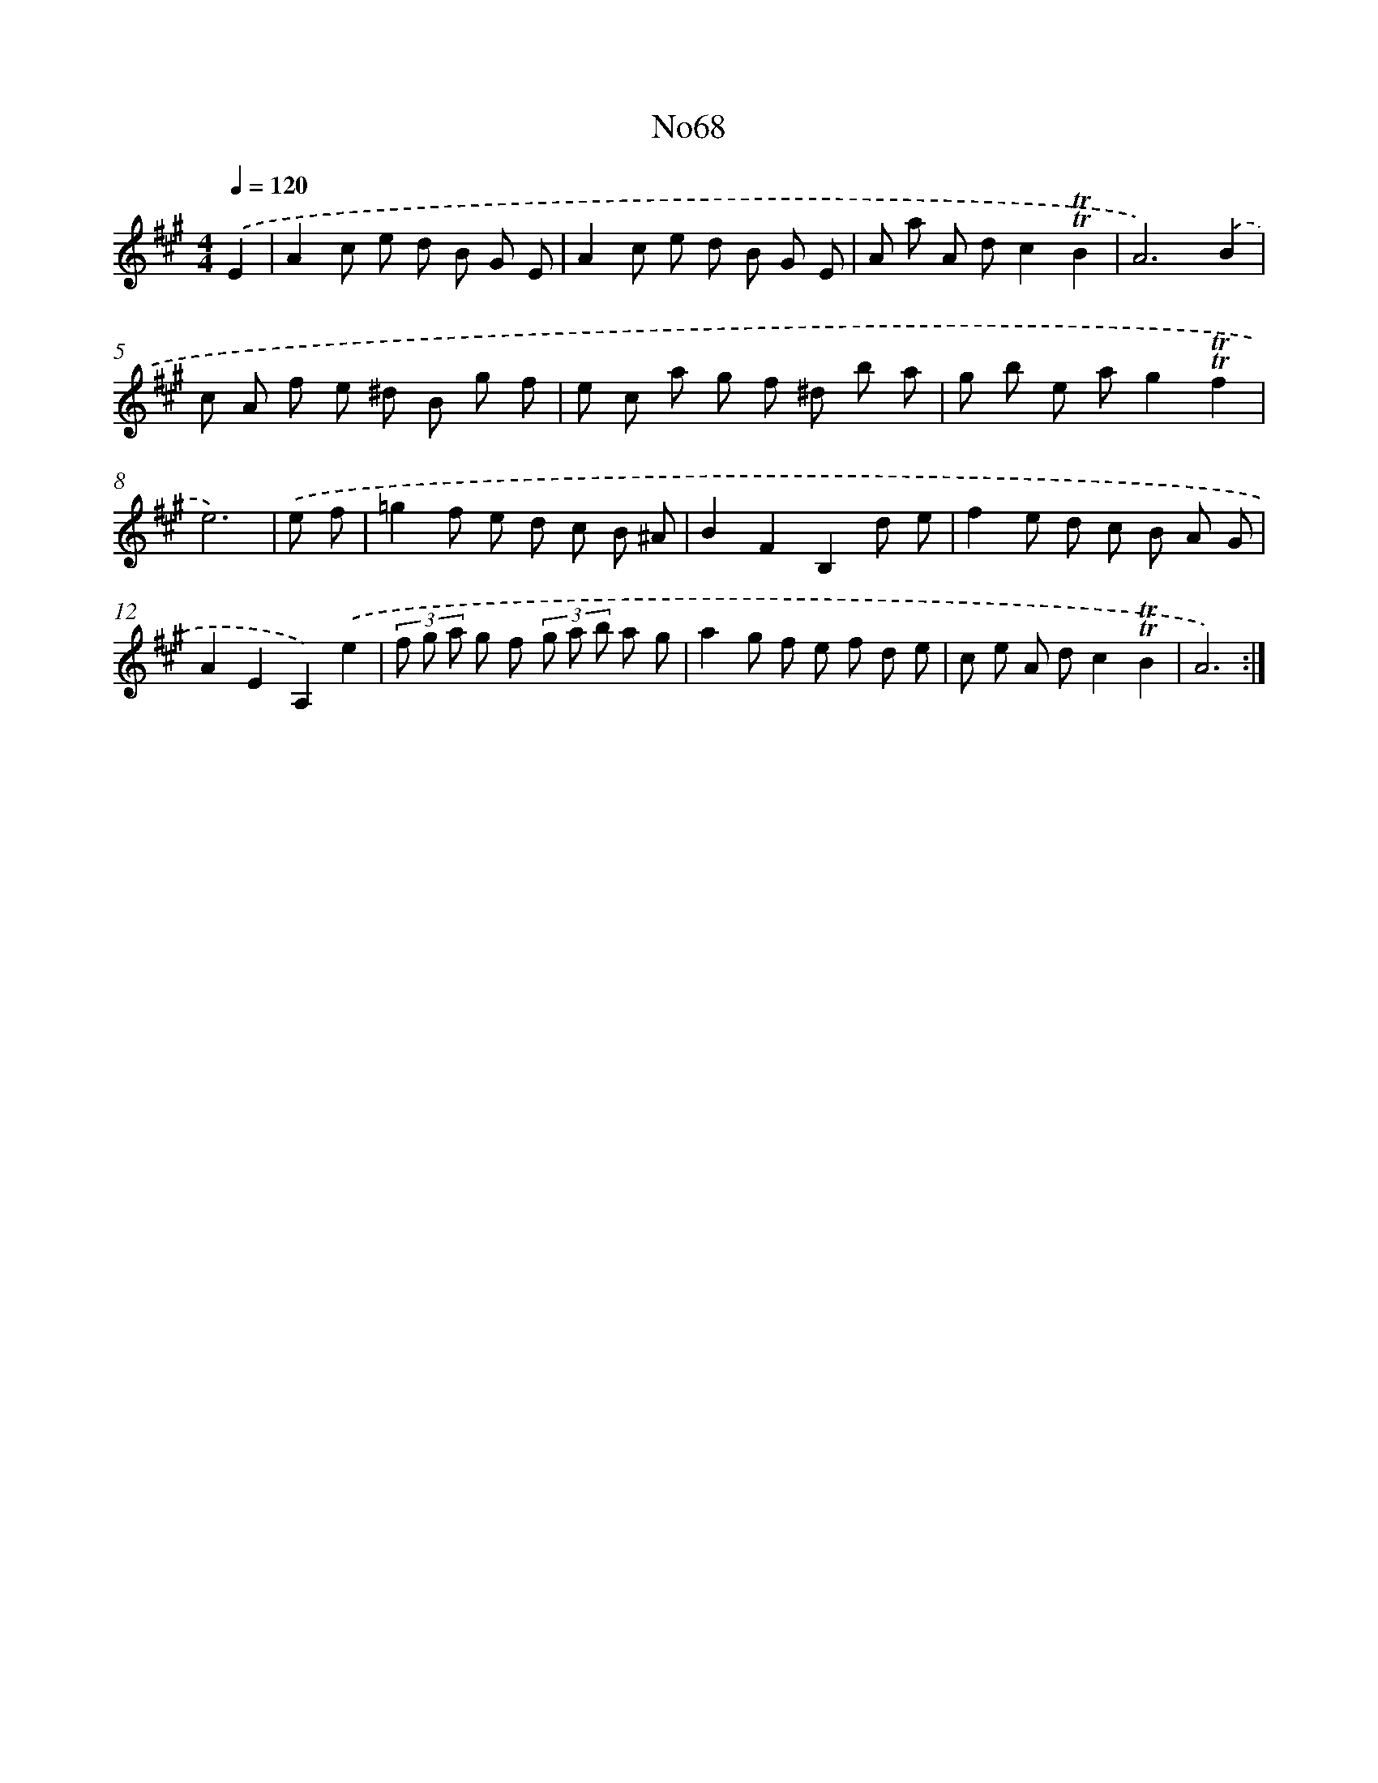X: 12342
T: No68
%%abc-version 2.0
%%abcx-abcm2ps-target-version 5.9.1 (29 Sep 2008)
%%abc-creator hum2abc beta
%%abcx-conversion-date 2018/11/01 14:37:24
%%humdrum-veritas 1721084864
%%humdrum-veritas-data 1812232012
%%continueall 1
%%barnumbers 0
L: 1/8
M: 4/4
Q: 1/4=120
K: A clef=treble
.('E2 [I:setbarnb 1]|
A2c e d B G E |
A2c e d B G E |
A a A dc2!trill!!trill!B2 |
A6).('B2 |
c A f e ^d B g f |
e c a g f ^d b a |
g b e ag2!trill!!trill!f2 |
e6) |
.('e f [I:setbarnb 9]|
=g2f e d c B ^A |
B2F2B,2d e |
f2e d c B A G |
A2E2A,2).('e2 |
(3f g a g f (3g a b a g |
a2g f e f d e |
c e A dc2!trill!!trill!B2 |
A6) :|]
